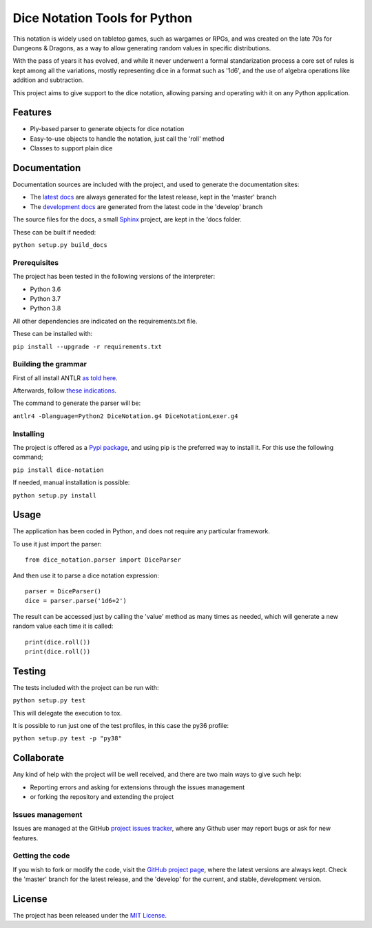 ==============================
Dice Notation Tools for Python
==============================

This notation is widely used on tabletop games, such as wargames or RPGs, and
was created on the late 70s for Dungeons & Dragons, as a way to allow generating
random values in specific distributions.

With the pass of years it has evolved, and while it never underwent a formal
standarization process a core set of rules is kept among all the variations,
mostly representing dice in a format such as '1d6', and the use of algebra
operations like addition and subtraction.

This project aims to give support to the dice notation, allowing parsing and
operating with it on any Python application.

.. image:: https://badge.fury.io/py/dice-notation.svg
    :target: https://pypi.python.org/pypi/dice-notation
    :alt: Dice Notation Tools for Python Pypi package page

.. image:: https://img.shields.io/badge/docs-release-blue.svg
    :target: http://docs.bernardomg.com/dice-notation-python
    :alt: Dice Notation Tools for Python latest documentation
.. image:: https://img.shields.io/badge/docs-develop-blue.svg
    :target: http://docs.bernardomg.com/development/dice-notation-python
    :alt: Dice Notation Tools for Python development documentation

Features
--------

- Ply-based parser to generate objects for dice notation
- Easy-to-use objects to handle the notation, just call the 'roll' method
- Classes to support plain dice

Documentation
-------------

Documentation sources are included with the project, and used to generate the
documentation sites:

- The `latest docs`_ are always generated for the latest release, kept in the 'master' branch
- The `development docs`_ are generated from the latest code in the 'develop' branch

The source files for the docs, a small `Sphinx`_ project, are kept in the 'docs folder.

These can be built if needed:

``python setup.py build_docs``

Prerequisites
~~~~~~~~~~~~~

The project has been tested in the following versions of the interpreter:

- Python 3.6
- Python 3.7
- Python 3.8

All other dependencies are indicated on the requirements.txt file.

These can be installed with:

``pip install --upgrade -r requirements.txt``

Building the grammar
~~~~~~~~~~~~~~~~~~~~

First of all install ANTLR `as told here <https://github.com/antlr/antlr4/blob/master/doc/getting-started.md/>`_.

Afterwards, follow `these indications <https://github.com/antlr/antlr4/blob/master/doc/python-target.md/>`_.

The command to generate the parser will be:

``antlr4 -Dlanguage=Python2 DiceNotation.g4 DiceNotationLexer.g4``

Installing
~~~~~~~~~~

The project is offered as a `Pypi package`_, and using pip is the preferred way
to install it. For this use the following command;

``pip install dice-notation``

If needed, manual installation is possible:

``python setup.py install``

Usage
-----

The application has been coded in Python, and does not require any particular
framework.

To use it just import the parser::

    from dice_notation.parser import DiceParser

And then use it to parse a dice notation expression::

    parser = DiceParser()
    dice = parser.parse('1d6+2')

The result can be accessed just by calling the 'value' method as many times as
needed, which will generate a new random value each time it is called::

    print(dice.roll())
    print(dice.roll())

Testing
-------

The tests included with the project can be run with:

``python setup.py test``

This will delegate the execution to tox.

It is possible to run just one of the test profiles, in this case the py36 profile:

``python setup.py test -p "py38"``

Collaborate
-----------

Any kind of help with the project will be well received, and there are two main ways to give such help:

- Reporting errors and asking for extensions through the issues management
- or forking the repository and extending the project

Issues management
~~~~~~~~~~~~~~~~~

Issues are managed at the GitHub `project issues tracker`_, where any Github
user may report bugs or ask for new features.

Getting the code
~~~~~~~~~~~~~~~~

If you wish to fork or modify the code, visit the `GitHub project page`_, where
the latest versions are always kept. Check the 'master' branch for the latest
release, and the 'develop' for the current, and stable, development version.

License
-------

The project has been released under the `MIT License`_.

.. _GitHub project page: https://github.com/Bernardo-MG/dice-notation-python
.. _latest docs: http://docs.bernardomg.com/dice-notation-python
.. _development docs: http://docs.bernardomg.com/development/dice-notation-python
.. _Pypi package: https://pypi.python.org/pypi/dice-notation
.. _MIT License: http://www.opensource.org/licenses/mit-license.php
.. _project issues tracker: https://github.com/Bernardo-MG/dice-notation-python/issues
.. _Sphinx: http://sphinx-doc.org/
